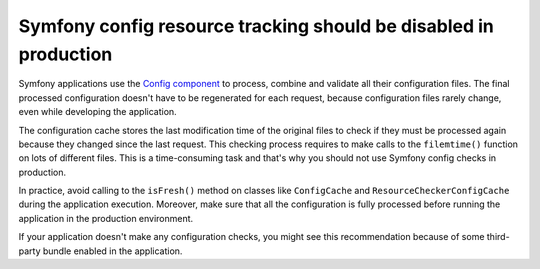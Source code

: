 Symfony config resource tracking should be disabled in production
=================================================================

Symfony applications use the `Config component`_ to process, combine and
validate all their configuration files. The final processed configuration
doesn't have to be regenerated for each request, because configuration files
rarely change, even while developing the application.

The configuration cache stores the last modification time of the original files
to check if they must be processed again because they changed since the last
request. This checking process requires to make calls to the ``filemtime()``
function on lots of different files. This is a time-consuming task and that's
why you should not use Symfony config checks in production.

In practice, avoid calling to the ``isFresh()`` method on classes like
``ConfigCache`` and ``ResourceCheckerConfigCache`` during the application
execution. Moreover, make sure that all the configuration is fully processed
before running the application in the production environment.

If your application doesn't make any configuration checks, you might see this
recommendation because of some third-party bundle enabled in the application.

.. _`Config component`: https://symfony.com/components/Config

